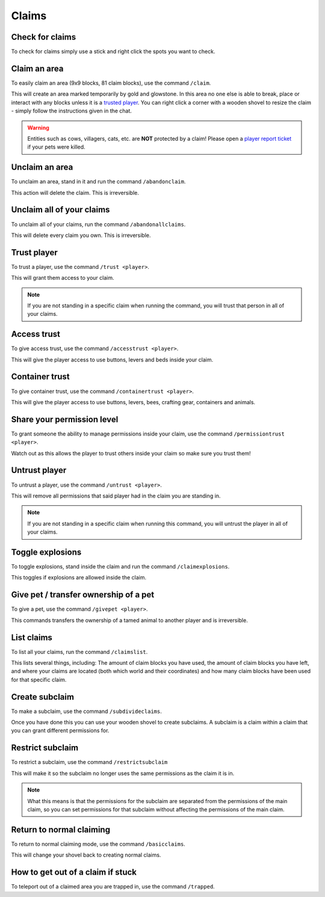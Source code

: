 Claims
=====

Check for claims
--------
| To check for claims simply use a stick and right click the spots you want to check.

Claim an area
--------

| To easily claim an area (9x9 blocks, 81 claim blocks), use the command ``/claim``.
This will create an area marked temporarily by gold and glowstone.
In this area no one else is able to break, place or interact with any blocks unless it is a `trusted player <https://docs.worstserverever.com/en/latest/claims.html#trust-player>`_.
You can right click a corner with a wooden shovel to resize the claim - simply follow the instructions given in the chat.

.. warning:: Entities such as cows, villagers, cats, etc. are **NOT** protected by a claim!
    Please open a `player report ticket <https://docs.worstserverever.com/en/latest/ticket%20system.html#player-member-reports>`_ if your pets were killed.

Unclaim an area
--------

| To unclaim an area, stand in it and run the command ``/abandonclaim``.
This action will delete the claim. This is irreversible.

Unclaim all of your claims
--------

| To unclaim all of your claims, run the command ``/abandonallclaims``.
This will delete every claim you own. This is irreversible.

Trust player
--------

| To trust a player, use the command ``/trust <player>``.
This will grant them access to your claim.

.. note:: If you are not standing in a specific claim when running the command, you will trust that person in all of your claims.

Access trust
--------

| To give access trust, use the command ``/accesstrust <player>``.
This will give the player access to use buttons, levers and beds inside your claim.

Container trust
--------

| To give container trust, use the command ``/containertrust <player>``.
This will give the player access to use buttons, levers, bees, crafting gear, containers and animals.

Share your permission level
--------

| To grant someone the ability to manage permissions inside your claim, use the command ``/permissiontrust <player>``.
Watch out as this allows the player to trust others inside your claim so make sure you trust them!


Untrust player
--------

| To untrust a player, use the command ``/untrust <player>``.
This will remove all permissions that said player had in the claim you are standing in.

.. note:: If you are not standing in a specific claim when running this command, you will untrust the player in all of your claims.

Toggle explosions
--------

| To toggle explosions, stand inside the claim and run the command ``/claimexplosions``.
This toggles if explosions are allowed inside the claim.

Give pet / transfer ownership of a pet 
--------

| To give a pet, use the command ``/givepet <player>``.
This commands transfers the ownership of a tamed animal to another player and is irreversible.

List claims
--------

| To list all your claims, run the command ``/claimslist``.
This lists several things, including: The amount of claim blocks you have used, the amount of claim blocks you have left, and where your claims are located (both which world and their coordinates) and how many claim blocks have been used for that specific claim.

Create subclaim
--------

| To make a subclaim, use the command ``/subdivideclaims``.
Once you have done this you can use your wooden shovel to create subclaims.
A subclaim is a claim within a claim that you can grant different permissions for.

Restrict subclaim
--------

| To restrict a subclaim, use the command ``/restrictsubclaim``
This will make it so the subclaim no longer uses the same permissions as the claim it is in.

.. note:: What this means is that the permissions for the subclaim are separated from the permissions of the main claim, so you can set permissions for that subclaim without affecting the permissions of the main claim.

Return to normal claiming
--------

| To return to normal claiming mode, use the command ``/basicclaims``.
This will change your shovel back to creating normal claims.

How to get out of a claim if stuck
--------

To teleport out of a claimed area you are trapped in, use the command ``/trapped``.
